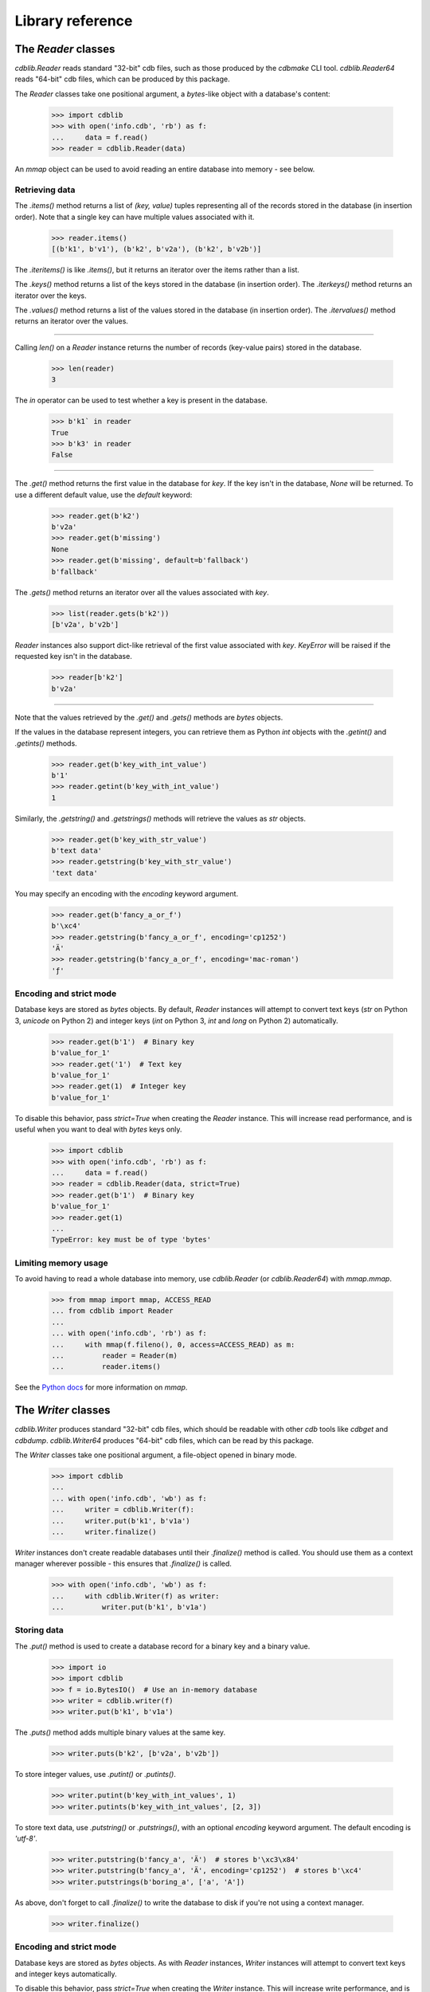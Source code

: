 Library reference
=================

The `Reader` classes
--------------------

`cdblib.Reader` reads standard "32-bit" cdb files, such as those produced by the
`cdbmake` CLI tool. `cdblib.Reader64` reads "64-bit" cdb files, which can be
produced by this package.

The `Reader` classes take one positional argument, a `bytes`-like object with
a database's content:

    >>> import cdblib
    >>> with open('info.cdb', 'rb') as f:
    ...     data = f.read()
    >>> reader = cdblib.Reader(data)

An `mmap` object can be used to avoid reading an entire database into memory -
see below.

Retrieving data
^^^^^^^^^^^^^^^

The `.items()` method returns a list of `(key, value)` tuples representing
all of the records stored in the database (in insertion order).
Note that a single key can have multiple values associated with it.

    >>> reader.items()
    [(b'k1', b'v1'), (b'k2', b'v2a'), (b'k2', b'v2b')]

The `.iteritems()` is like `.items()`, but it returns an iterator over the
items rather than a list.

The `.keys()` method returns a list of the keys stored in the database
(in insertion order). The `.iterkeys()` method returns an iterator over the
keys.

The `.values()` method returns a list of the values stored in the database
(in insertion order). The `.itervalues()` method returns an iterator over the
values.

----

Calling `len()` on a `Reader` instance returns the number of records (key-value
pairs) stored in the database.

    >>> len(reader)
    3

The `in` operator can be used to test whether a key is present in the database.

    >>> b'k1` in reader
    True
    >>> b'k3' in reader
    False

----

The `.get()` method returns the first value in the database for `key`.
If the key isn't in the database, `None` will be returned. To use a different
default value, use the `default` keyword:

    >>> reader.get(b'k2')
    b'v2a'
    >>> reader.get(b'missing')
    None
    >>> reader.get(b'missing', default=b'fallback')
    b'fallback'

The `.gets()` method returns an iterator over all the values associated
with `key`.

    >>> list(reader.gets(b'k2'))
    [b'v2a', b'v2b']

`Reader` instances also support dict-like retrieval of the first value
associated with `key`. `KeyError` will be raised if the requested key isn't in
the database.

    >>> reader[b'k2']
    b'v2a'

----

Note that the values retrieved by the `.get()` and `.gets()` methods are
`bytes` objects.

If the values in the database represent integers, you can retrieve them as
Python `int` objects with the `.getint()` and `.getints()` methods.

    >>> reader.get(b'key_with_int_value')
    b'1'
    >>> reader.getint(b'key_with_int_value')
    1

Similarly, the `.getstring()` and `.getstrings()` methods will retrieve
the values as `str` objects.

    >>> reader.get(b'key_with_str_value')
    b'text data'
    >>> reader.getstring(b'key_with_str_value')
    'text data'

You may specify an encoding with the `encoding` keyword argument.

    >>> reader.get(b'fancy_a_or_f')
    b'\xc4'
    >>> reader.getstring(b'fancy_a_or_f', encoding='cp1252')
    'Ä'
    >>> reader.getstring(b'fancy_a_or_f', encoding='mac-roman')
    'ƒ'


Encoding and strict mode
^^^^^^^^^^^^^^^^^^^^^^^^

Database keys are stored as `bytes` objects. By default, `Reader` instances
will attempt to convert text keys (`str` on Python 3, `unicode` on Python 2)
and integer keys (`int` on Python 3, `int` and `long` on Python 2)
automatically.

    >>> reader.get(b'1')  # Binary key
    b'value_for_1'
    >>> reader.get('1')  # Text key
    b'value_for_1'
    >>> reader.get(1)  # Integer key
    b'value_for_1'

To disable this behavior, pass `strict=True` when creating the `Reader`
instance. This will increase read performance, and is useful when you want to
deal with `bytes` keys only.

    >>> import cdblib
    >>> with open('info.cdb', 'rb') as f:
    ...     data = f.read()
    >>> reader = cdblib.Reader(data, strict=True)
    >>> reader.get(b'1')  # Binary key
    b'value_for_1'
    >>> reader.get(1)
    ...
    TypeError: key must be of type 'bytes'


Limiting memory usage
^^^^^^^^^^^^^^^^^^^^^

To avoid having to read a whole database into memory, use `cdblib.Reader`
(or `cdblib.Reader64`) with `mmap.mmap`.

    >>> from mmap import mmap, ACCESS_READ
    ... from cdblib import Reader
    ...
    ... with open('info.cdb', 'rb') as f:
    ...     with mmap(f.fileno(), 0, access=ACCESS_READ) as m:
    ...         reader = Reader(m)
    ...         reader.items()

See the `Python docs <https://docs.python.org/3/library/mmap.html>`_ for more
information on `mmap`.

The `Writer` classes
--------------------

`cdblib.Writer` produces standard "32-bit" cdb files, which should be readable
with other `cdb` tools like `cdbget` and `cdbdump`. `cdblib.Writer64` produces
"64-bit" cdb files, which can be read by this package.

The `Writer` classes take one positional argument, a file-object opened in
binary mode.

    >>> import cdblib
    ...
    ... with open('info.cdb', 'wb') as f:
    ...     writer = cdblib.Writer(f):
    ...     writer.put(b'k1', b'v1a')
    ...     writer.finalize()

`Writer` instances don't create readable databases until their  `.finalize()`
method is called. You should use them as a context manager wherever possible -
this ensures that `.finalize()` is called.

    >>> with open('info.cdb', 'wb') as f:
    ...     with cdblib.Writer(f) as writer:
    ...         writer.put(b'k1', b'v1a')


Storing data
^^^^^^^^^^^^

The `.put()` method is used to create a database record for a binary key
and a binary value.

    >>> import io
    >>> import cdblib
    >>> f = io.BytesIO()  # Use an in-memory database
    >>> writer = cdblib.writer(f)
    >>> writer.put(b'k1', b'v1a')

The `.puts()` method adds multiple binary values at the same key.

    >>> writer.puts(b'k2', [b'v2a', b'v2b'])

To store integer values, use `.putint()` or `.putints()`.

    >>> writer.putint(b'key_with_int_values', 1)
    >>> writer.putints(b'key_with_int_values', [2, 3])

To store text data, use `.putstring()` or `.putstrings()`, with an optional
`encoding` keyword argument. The default encoding is `'utf-8'`.

    >>> writer.putstring(b'fancy_a', 'Ä')  # stores b'\xc3\x84'
    >>> writer.putstring(b'fancy_a', 'Ä', encoding='cp1252')  # stores b'\xc4'
    >>> writer.putstrings(b'boring_a', ['a', 'A'])

As above, don't forget to call `.finalize()` to write the database to disk if
you're not using a context manager.

    >>> writer.finalize()

Encoding and strict mode
^^^^^^^^^^^^^^^^^^^^^^^^

Database keys are stored as `bytes` objects. As with `Reader` instances,
`Writer` instances will attempt to convert text keys and integer keys
automatically.

To disable this behavior, pass `strict=True` when creating the `Writer`
instance. This will increase write performance, and is useful when you want to
deal with `bytes` keys only.

Alternate hash functions
^^^^^^^^^^^^^^^^^^^^^^^^

By default `python-pure-cdb` will use the standard cdb hash function
described on `djb's page <https://cr.yp.to/cdb/cdb.txt>`_.

You can substitute in your own hash function when using a `Writer` instance,
if you're so inclined. This will of course require you to use the same hash
function when reading the database.

    >>> import io
    ... import zlib
    ...
    ... import cdblib
    ...
    ...
    ... def custom_hash(x):
    ...     return zlib.adler32(x) & 0xffffffff
    ...
    ...
    ... with io.BytesIO() as f:
    ...     with cdblib.Writer(f, hashfn=custom_hash) as writer:
    ...         writer.put(b'k1', b'v1a')
    ...         writer.puts(b'k2', [b'v2a', b'v2b'])
    ...
    ...     reader = cdblib.Reader(f.getvalue(), hashfn=custom_hash)
    ...     reader.items()
    [(b'k1', b'v1a'), (b'k2', b'v2a'), (b'k2', b'v2b')]

